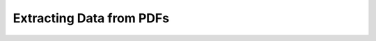 Extracting Data from PDFs
=========================

.. raw:: html

  <iframe src="http://dump.tentacleriot.eu/extracting-data-from-pdf/index.html" style="width: 680px; height: 500px; border:
  0px;" scrolling="no"></iframe>
